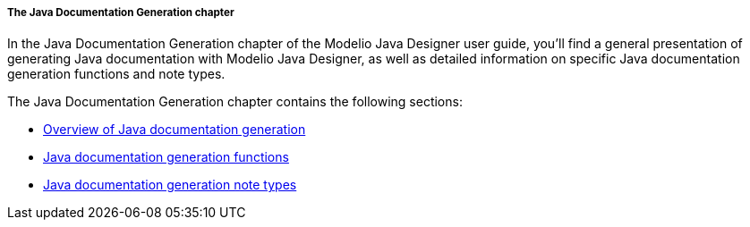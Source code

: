 // Disable all captions for figures.
:!figure-caption:

// Hightlight code source and add the line number
:source-highlighter: coderay
:coderay-linenums-mode: table

[[The-Java-Documentation-Generation-chapter]]

[[the-java-documentation-generation-chapter]]
===== The Java Documentation Generation chapter

In the Java Documentation Generation chapter of the Modelio Java Designer user guide, you’ll find a general presentation of generating Java documentation with Modelio Java Designer, as well as detailed information on specific Java documentation generation functions and note types.

The Java Documentation Generation chapter contains the following sections:

* <<Javadesigner-_javadeveloper_java_doc_generation_overview.adoc#,Overview of Java documentation generation>>
* <<Javadesigner-_javadeveloper_java_doc_generation_java_doc_generation_functions.adoc#,Java documentation generation functions>>
* <<Javadesigner-_javadeveloper_java_doc_generation_java_doc_generation_note_types.adoc#,Java documentation generation note types>>

[[footer]]
